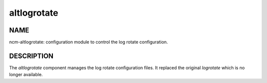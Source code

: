 
############
altlogrotate
############


****
NAME
****


ncm-altlogrotate: configuration module to control the log rotate configuration.


***********
DESCRIPTION
***********


The \ *altlogrotate*\  component manages the log rotate configuration files.
It replaced the original \ *logrotate*\  which is no longer available.

